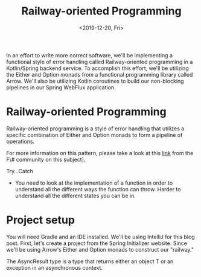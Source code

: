 #+TITLE: Railway-oriented Programming
#+DATE: <2019-12-20, Fri>
#+DESCRIPTION: In this blog, we'll be implementing a functional style of error handling called Railway-oriented programming using Kotlin and ArrowKt.

In an effort to write more correct software, we'll be implementing a functional style of error handling called Railway-oriented programming in a Kotlin/Spring backend service. To accomplish this effort, we'll be utilizing the Either and Option monads from a functional programming library called Arrow. We'll also be utilizing Kotlin coroutines to build our non-blocking pipelines in our Spring WebFlux application.

* Railway-oriented Programming
Railway-oriented programming is a style of error handling that utilizes a specific combination of Either and Option monads to form a pipeline of operations.

For more information on this pattern, please take a look at this [[https://fsharpforfunandprofit.com/posts/recipe-part2/][link]] from the F\# community on this subject].

Try...Catch
- You need to look at the implementation of a function in order to understand all the different ways the function can throw. Harder to understand all the different states you can be in.

* Project setup
You will need Gradle and an IDE installed. We'll be using IntelliJ for this blog post.
First, let's create a project from the Spring Initializer website.
Since we'll be using Arrow's Either and Option monads to construct our "railway." 

The AsyncResult type is a type that returns either an object T or an exception in an asynchronous context.

